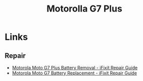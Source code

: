 :PROPERTIES:
:ID:       65c60c32-dcc3-4d6b-a074-bb076fd4db24
:mtime:    20240930074826
:ctime:    20240930074826
:END:
#+TITLE: Motorolla G7 Plus
#+FILETAGS: :android:phone:mobile:linux:

* Links

** Repair

+ [[https://www.ifixit.com/Guide/Motorola+Moto+G7+Plus+Battery+Removal/131190][Motorola Moto G7 Plus Battery Removal - iFixit Repair Guide]]
+ [[https://www.ifixit.com/Guide/Motorola+Moto+G7+Battery+Replacement/130853][Motorola Moto G7 Battery Replacement - iFixit Repair Guide]]
